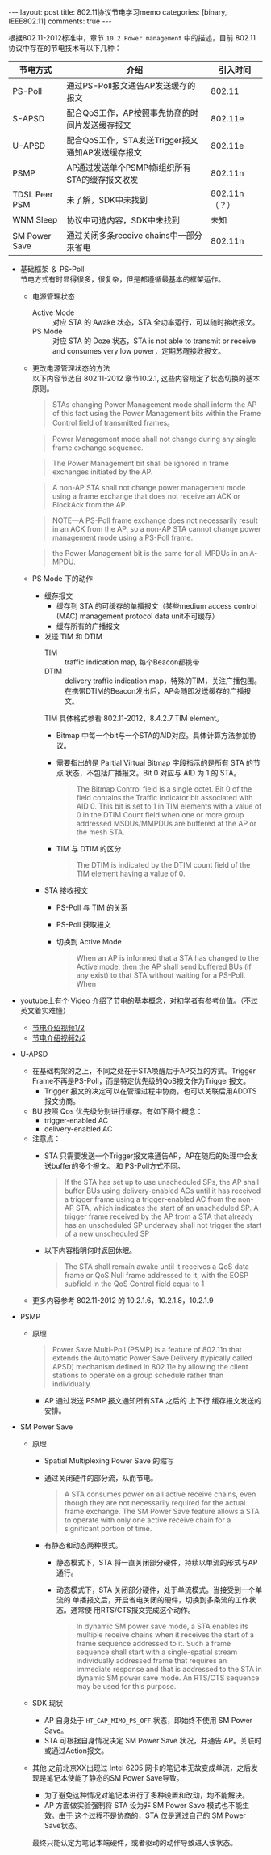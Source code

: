 #+BEGIN_HTML
---
layout: post
title: 802.11协议节电学习memo
categories: [binary, IEEE802.11]
comments: true
---
#+END_HTML

根据802.11-2012标准中，章节 =10.2 Power management= 中的描述，目前 802.11协议中存在的节电技术有以下几种：
   | 节电方式      | 介绍                                              | 引入时间      |
   |---------------+---------------------------------------------------+---------------|
   | PS-Poll       | 通过PS-Poll报文通告AP发送缓存的报文               | 802.11        |
   | S-APSD        | 配合QoS工作，AP按照事先协商的时间片发送缓存报文   | 802.11e       |
   | U-APSD        | 配合QoS工作，STA发送Trigger报文通知AP发送缓存报文 | 802.11e       |
   | PSMP          | AP通过发送单个PSMP帧i组织所有STA的缓存报文收发    | 802.11n       |
   | TDSL Peer PSM | 未了解，SDK中未找到                               | 802.11n（？） |
   | WNM Sleep     | 协议中可选内容，SDK中未找到                       | 未知          |
   | SM Power Save | 通过关闭多条receive chains中一部分来省电          | 802.11n       |

#+begin_html
<!-- more -->
#+end_html

- 基础框架 ＆ PS-Poll \\
  节电方式有时显得很多，很复杂，但是都遵循最基本的框架运作。
  - 电源管理状态
    - Active Mode :: 对应 STA 的 Awake 状态，STA 全功率运行，可以随时接收报文。
    - PS Mode :: 对应 STA 的 Doze 状态，STA is not able to transmit or
                 receive and consumes very low power，定期苏醒接收报文。
  - 更改电源管理状态的方法 \\
    以下内容节选自 802.11-2012 章节10.2.1, 这些内容规定了状态切换的基本原则。

    #+begin_quote
    STAs changing Power Management mode shall inform the AP of this
    fact using the Power Management bits within the Frame Control
    field of transmitted frames。
    #+end_quote

    #+begin_quote
    Power Management mode shall not change during any single frame exchange sequence.
    #+end_quote

    #+begin_quote
    The Power Management bit shall be ignored in frame exchanges initiated by the AP.
    #+end_quote

    #+begin_quote
    A non-AP STA shall not change power management mode using a frame
    exchange that does not receive an ACK or BlockAck from the AP.
    #+end_quote

    #+begin_quote
    NOTE—A PS-Poll frame exchange does not necessarily result in an
    ACK from the AP, so a non-AP STA cannot change power management
    mode using a PS-Poll frame.
    #+end_quote
   
    #+begin_quote
    the Power Management bit is the same for all MPDUs in an A-MPDU.
    #+end_quote

  - PS Mode 下的动作
    - 缓存报文
      - 缓存到 STA 的可缓存的单播报文（某些medium access control (MAC)
       management protocol data unit不可缓存）
      - 缓存所有的广播报文
    - 发送 TIM 和 DTIM
      - TIM :: traffic indication map, 每个Beacon都携带
      - DTIM :: delivery traffic indication map，特殊的TIM，关注广播包围。
               在携带DTIM的Beacon发出后，AP会随即发送缓存的广播报文。

      TIM 具体格式参看 802.11-2012，8.4.2.7 TIM element。
      [[file:~/blog/source/rc/tim-element.PNG]]
      - Bitmap 中每一个bit与一个STA的AID对应。具体计算方法参加协议。
      - 需要指出的是 Partial Virtual Bitmap 字段指示的是所有 STA 的节点
       状态，不包括广播报文。Bit 0 对应与 AID 为 1 的 STA。
       #+begin_quote
       The Bitmap Control field is a single octet. Bit 0 of the field
       contains the Traffic Indicator bit associated with AID 0. This bit is
       set to 1 in TIM elements with a value of 0 in the DTIM Count field
       when one or more group addressed MSDUs/MMPDUs are buffered at the AP
       or the mesh STA.
       #+end_quote
      - TIM 与 DTIM 的区分
       #+begin_quote
       The DTIM is indicated by the DTIM count field of the TIM
       element having a value of 0.
       #+end_quote

   - STA 接收报文
     - PS-Poll 与 TIM 的关系
       [[file:~/blog/source/rc/tim-pspoll.PNG]]
     - PS-Poll 获取报文 \\
       [[file:~/blog/source/rc/ps-poll-1.PNG]]
     - 切换到 Active Mode
       #+begin_quote
       When an AP is informed that a STA has changed to the Active
       mode, then the AP shall send buffered BUs (if any exist) to
       that STA without waiting for a PS-Poll. When
       #+end_quote

- youtube上有个 Video 介绍了节电的基本概念，对初学者有参考价值。（不过英文着实难懂）
   - [[file:~/blog/source/video/Power%20Save%20Mechanisms%20Supported%20in%20IEEE%20802.11%20Protocol%20-%20Tutorial%201.mp4][节电介绍视频1/2]]
   - [[file:~/blog/source/video/Power%20Save%20Mechanisms%20Supported%20in%20IEEE%20802.11%20Protocol%20-%20Tutorial%202.mp4][节电介绍视频2/2]]

- U-APSD
   [[file:~/blog/source/rc/u-apsd-1.JPG]]

   - 在基础构架的之上，不同之处在于STA唤醒后于AP交互的方式。Trigger
     Frame不再是PS-Poll，而是特定优先级的QoS报文作为Trigger报文。
     + Trigger 报文的决定可以在管理过程中协商，也可以关联后用ADDTS报文协商。
   - BU 按照 Qos 优先级分别进行缓存。有如下两个概念：
     + trigger-enabled AC
     + delivery-enabled AC
   - 注意点：
     + STA 只需要发送一个Trigger报文来通告AP，AP在随后的处理中会发送buffer的多个报文。
       和 PS-Poll方式不同。
       #+begin_quote
     If the STA has set up to use unscheduled SPs, the AP shall
     buffer BUs using delivery-enabled ACs until it has received a
     trigger frame using a trigger-enabled AC from the non-AP STA,
     which indicates the start of an unscheduled SP. A trigger frame
     received by the AP from a STA that already has an unscheduled SP
     underway shall not trigger the start of a new unscheduled SP
     #+end_quote
     + 以下内容指明何时返回休眠。
       #+begin_quote
       The STA shall remain awake until it receives a QoS data frame or
       QoS Null frame addressed to it, with the EOSP subfield in the QoS
       Control field equal to 1
       #+end_quote
   - 更多内容参考 802.11-2012 的 10.2.1.6，10.2.1.8，10.2.1.9


- PSMP
  - 原理
    #+begin_quote
    Power Save Multi-Poll (PSMP) is a feature of 802.11n that extends
    the Automatic Power Save Delivery (typically called APSD)
    mechanism defined in 802.11e by allowing the client stations to
    operate on a group schedule rather than individually.
    #+end_quote
    [[file:~/blog/source/rc/psmp-1.JPG]]

    - AP 通过发送 PSMP 报文通知所有STA 之后的 上下行 缓存报文发送的安排。


- SM Power Save
    
  - 原理
    - Spatial Multiplexing Power Save 的缩写
    - 通过关闭硬件的部分流，从而节电。
      #+begin_quote
    A STA consumes power on all active receive chains, even though
    they are not necessarily required for the actual frame
    exchange. The SM Power Save feature allows a STA to operate with
    only one active receive chain for a significant portion of time.
    #+end_quote
    - 有静态和动态两种模式。
      + 静态模式下，STA 将一直关闭部分硬件，持续以单流的形式与AP通行。
      + 动态模式下，STA 关闭部分硬件，处于单流模式。当接受到一个单流的
        单播报文后，开启省电关闭的硬件，切换到多条流的工作状态。通常使
        用RTS/CTS报文完成这个动作。
        #+begin_quote
        In dynamic SM power save mode, a STA enables its multiple
        receive chains when it receives the start of a frame sequence
        addressed to it. Such a frame sequence shall start with a
        single-spatial stream individually addressed frame that
        requires an immediate response and that is addressed to the
        STA in dynamic SM power save mode. An RTS/CTS sequence may be
        used for this purpose.
        #+end_quote

  - SDK 现状
    - AP 自身处于 =HT_CAP_MIMO_PS_OFF= 状态，即始终不使用 SM Power Save。
    - STA 可根据自身情况决定 SM Power Save 状况，并通告 AP。关联时或通过Action报文。


  - 其他
    之前北京XX出现过 Intel 6205 网卡的笔记本无故变成单流，之后发现是笔记本使能了静态的SM Power Save导致。

    - 为了避免这种情况对笔记本进行了多种设置和改动，均不能解决。
    - AP 方面做实验强制将 STA 设为非 SM Power Save 模式也不能生效。由于
      这个过程不是协商的，STA 仅是通过自己的 SM Power Save状态。
    
    最终只能认定为笔记本端硬件，或者驱动的动作导致进入该状态。
    
